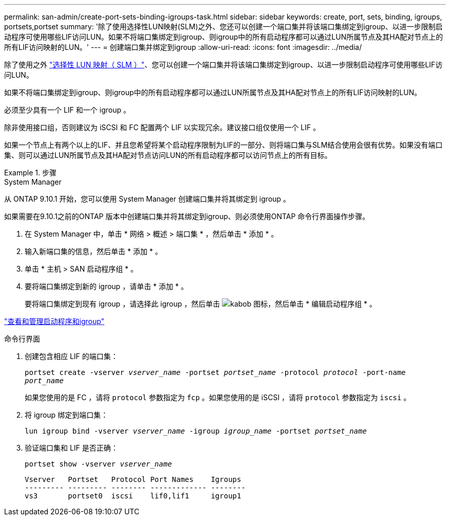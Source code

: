 ---
permalink: san-admin/create-port-sets-binding-igroups-task.html 
sidebar: sidebar 
keywords: create, port, sets, binding, igroups, portsets,portset 
summary: '除了使用选择性LUN映射(SLM)之外、您还可以创建一个端口集并将该端口集绑定到igroup、以进一步限制启动程序可使用哪些LIF访问LUN。如果不将端口集绑定到igroup、则igroup中的所有启动程序都可以通过LUN所属节点及其HA配对节点上的所有LIF访问映射的LUN。' 
---
= 创建端口集并绑定到igroup
:allow-uri-read: 
:icons: font
:imagesdir: ../media/


[role="lead"]
除了使用之外 link:selective-lun-map-concept.html["选择性 LUN 映射（ SLM ）"]、您可以创建一个端口集并将该端口集绑定到igroup、以进一步限制启动程序可使用哪些LIF访问LUN。

如果不将端口集绑定到igroup、则igroup中的所有启动程序都可以通过LUN所属节点及其HA配对节点上的所有LIF访问映射的LUN。

必须至少具有一个 LIF 和一个 igroup 。

除非使用接口组，否则建议为 iSCSI 和 FC 配置两个 LIF 以实现冗余。建议接口组仅使用一个 LIF 。

如果一个节点上有两个以上的LIF、并且您希望将某个启动程序限制为LIF的一部分、则将端口集与SLM结合使用会很有优势。如果没有端口集、则可以通过LUN所属节点及其HA配对节点访问LUN的所有启动程序都可以访问节点上的所有目标。

[role="tabbed-block"]
.步骤
====
.System Manager
--
从 ONTAP 9.10.1 开始，您可以使用 System Manager 创建端口集并将其绑定到 igroup 。

如果需要在9.10.1之前的ONTAP 版本中创建端口集并将其绑定到igroup、则必须使用ONTAP 命令行界面操作步骤。

. 在 System Manager 中，单击 * 网络 > 概述 > 端口集 * ，然后单击 * 添加 * 。
. 输入新端口集的信息，然后单击 * 添加 * 。
. 单击 * 主机 > SAN 启动程序组 * 。
. 要将端口集绑定到新的 igroup ，请单击 * 添加 * 。
+
要将端口集绑定到现有 igroup ，请选择此 igroup ，然后单击 image:icon_kabob.gif["kabob 图标"]，然后单击 * 编辑启动程序组 * 。



link:manage-san-initiators-task.html["查看和管理启动程序和igroup"]

--
.命令行界面
--
. 创建包含相应 LIF 的端口集：
+
`portset create -vserver _vserver_name_ -portset _portset_name_ -protocol _protocol_ -port-name _port_name_`

+
如果您使用的是 FC ，请将 `protocol` 参数指定为 `fcp` 。如果您使用的是 iSCSI ，请将 `protocol` 参数指定为 `iscsi` 。

. 将 igroup 绑定到端口集：
+
`lun igroup bind -vserver _vserver_name_ -igroup _igroup_name_ -portset _portset_name_`

. 验证端口集和 LIF 是否正确：
+
`portset show -vserver _vserver_name_`

+
[listing]
----
Vserver   Portset   Protocol Port Names    Igroups
--------- --------- -------- ------------- --------
vs3       portset0  iscsi    lif0,lif1     igroup1
----


--
====